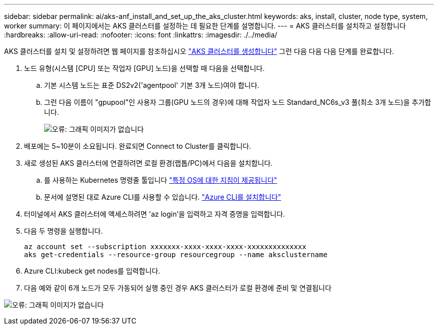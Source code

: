 ---
sidebar: sidebar 
permalink: ai/aks-anf_install_and_set_up_the_aks_cluster.html 
keywords: aks, install, cluster, node type, system, worker 
summary: 이 페이지에서는 AKS 클러스터를 설정하는 데 필요한 단계를 설명합니다. 
---
= AKS 클러스터를 설치하고 설정합니다
:hardbreaks:
:allow-uri-read: 
:nofooter: 
:icons: font
:linkattrs: 
:imagesdir: ./../media/


[role="lead"]
AKS 클러스터를 설치 및 설정하려면 웹 페이지를 참조하십시오 https://docs.microsoft.com/azure/aks/kubernetes-walkthrough-portal["AKS 클러스터를 생성합니다"^] 그런 다음 다음 다음 단계를 완료합니다.

. 노드 유형(시스템 [CPU] 또는 작업자 [GPU] 노드)을 선택할 때 다음을 선택합니다.
+
.. 기본 시스템 노드는 표준 DS2v2('agentpool' 기본 3개 노드)여야 합니다.
.. 그런 다음 이름이 "gpupool"인 사용자 그룹(GPU 노드의 경우)에 대해 작업자 노드 Standard_NC6s_v3 풀(최소 3개 노드)을 추가합니다.
+
image:aks-anf_image3.png["오류: 그래픽 이미지가 없습니다"]



. 배포에는 5~10분이 소요됩니다. 완료되면 Connect to Cluster를 클릭합니다.
. 새로 생성된 AKS 클러스터에 연결하려면 로컬 환경(랩톱/PC)에서 다음을 설치합니다.
+
.. 를 사용하는 Kubernetes 명령줄 툴입니다 https://kubernetes.io/docs/tasks/tools/install-kubectl/["특정 OS에 대한 지침이 제공됩니다"^]
.. 문서에 설명된 대로 Azure CLI를 사용할 수 있습니다. https://docs.microsoft.com/cli/azure/install-azure-cli["Azure CLI를 설치합니다"^]


. 터미널에서 AKS 클러스터에 액세스하려면 'az login'을 입력하고 자격 증명을 입력합니다.
. 다음 두 명령을 실행합니다.
+
....
az account set --subscription xxxxxxx-xxxx-xxxx-xxxx-xxxxxxxxxxxxxx
aks get-credentials --resource-group resourcegroup --name aksclustername
....
. Azure CLI:kubeck get nodes를 입력합니다.
. 다음 예와 같이 6개 노드가 모두 가동되어 실행 중인 경우 AKS 클러스터가 로컬 환경에 준비 및 연결됩니다


image:aks-anf_image4.png["오류: 그래픽 이미지가 없습니다"]
